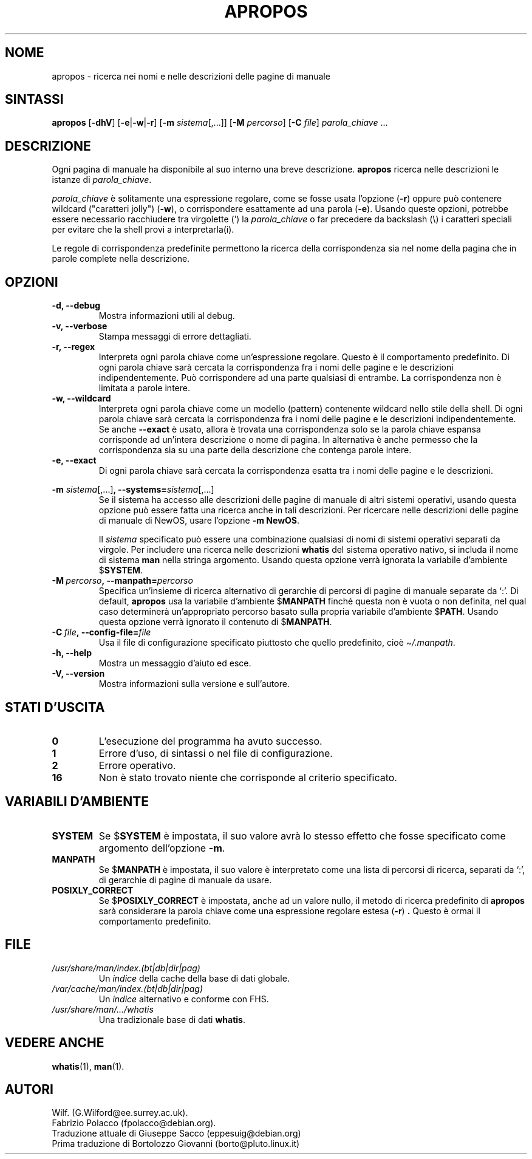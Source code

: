 .\" Man page for apropos
.\"
.\" Copyright (C), 1994, 1995, Graeme W. Wilford. (Wilf.)
.\"
.\" Traduzione di Giuseppe Sacco <eppesuig@debian.org>
.\" Prima traduzione di Bortolozzo Giovanni <borto@pluto.linux.it>
.\" Febbraio 1997
.\" 1^ Revisione Marzo 1997
.\" 2^ Revisione Agosto 1999
.\" 3^ Revisione e aggiornamento Settembre 1999
.\" 4^ Revisione e aggiornamento Aprile 2003
.\"
.\" You may distribute under the terms of the GNU General Public
.\" License as specified in the file docs/COPYING.GPLv2 that comes with the
.\" man-db distribution.
.\"
.\" Sat Oct 29 13:09:31 GMT 1994  Wilf. (G.Wilford@ee.surrey.ac.uk)
.\"
.\"" for hilit19
.pc
.TH APROPOS 1 "2024-04-05" "2.12.1" "Utility per le pagine di manuale"
.SH NOME
apropos \- ricerca nei nomi e nelle descrizioni delle pagine di manuale
.SH SINTASSI
.B apropos
.RB [\| \-dhV  \|]
.RB [\| \-e \||\| \-w \||\| \-r\c
\|]
.RB [\| \-m
.IR sistema \|[\|,.\|.\|.\|]\|]
.RB [ \-M
.IR percorso \|]
.RB [\| \-C
.IR file \|]
.I parola_chiave
\&.\|.\|.
.SH DESCRIZIONE
Ogni pagina di manuale ha disponibile al suo interno una breve
descrizione.
.B apropos
ricerca nelle descrizioni le istanze di
.IR parola_chiave .

.I parola_chiave
è solitamente una espressione regolare, come se fosse usata l'opzione
.RB ( \-r )
oppure può contenere wildcard ("caratteri jolly")
.RB ( \-w ),
o corrispondere esattamente ad una parola
.RB ( \-e ).
Usando queste opzioni, potrebbe essere necessario racchiudere tra
virgolette (') la
.I parola_chiave
o far precedere da backslash (\\) i caratteri speciali per evitare che
la shell provi a interpretarla(i).

Le regole di corrispondenza predefinite permettono la ricerca della
corrispondenza sia nel nome della pagina che in parole complete nella
descrizione.
.SH OPZIONI
.TP
.B \-d, \-\-debug
Mostra informazioni utili al debug.
.TP
.B \-v, \-\-verbose
Stampa messaggi di errore dettagliati.
.TP
.B \-r, \-\-regex
Interpreta ogni parola chiave come un'espressione regolare. Questo è
il comportamento predefinito. Di ogni parola chiave sarà cercata la
corrispondenza fra i nomi delle pagine e le descrizioni
indipendentemente. Può corrispondere ad una parte qualsiasi di
entrambe.
La corrispondenza non è limitata a parole intere.
.TP
.B \-w, \-\-wildcard
Interpreta ogni parola chiave come un modello (pattern) contenente
wildcard nello stile della shell. Di ogni parola chiave sarà cercata
la corrispondenza fra i nomi delle pagine e le descrizioni
indipendentemente.
Se anche
.B \-\-exact
è usato, allora è trovata una corrispondenza solo se la parola
chiave espansa corrisponde ad un'intera descrizione o nome di pagina.
In alternativa è anche permesso che la corrispondenza sia su una parte
della descrizione che contenga parole intere.
.TP
.B \-e, \-\-exact
Di ogni parola chiave sarà cercata la corrispondenza esatta tra i nomi
delle pagine e le descrizioni.
.\"
.\" Due to the rather silly limit of 6 args per request in some `native'
.\" *roff compilers, we have do the following to get the two-line
.\" hanging tag on one line. .PP to begin a new paragraph, then the
.\" tag, then .RS (start relative indent), the text, finally .RE
.\" (end relative indent).
.\""
.PP
.B \-m
.I sistema\c
.RB \|[\|,.\|.\|.\|]\| ,
.BI \-\-systems= sistema\c
\|[\|,.\|.\|.\|]
.RS
Se il sistema ha accesso alle descrizioni delle pagine di manuale di
altri sistemi operativi, usando questa opzione può essere fatta una
ricerca anche in tali descrizioni. Per ricercare nelle descrizioni
delle pagine di manuale di NewOS, usare l'opzione
.B \-m
.BR NewOS .

Il
.I sistema
specificato può essere una combinazione qualsiasi di nomi di sistemi
operativi separati da virgole. Per includere una ricerca nelle
descrizioni
.B whatis
del sistema operativo nativo, si includa il nome di sistema
.B man
nella stringa argomento.
Usando questa opzione verrà ignorata la variabile d'ambiente
.RB $ SYSTEM .
.RE
.TP
.BI \-M\  percorso ,\ \-\-manpath= percorso
Specifica un'insieme di ricerca alternativo di gerarchie di percorsi
di pagine di manuale separate da `:'. Di default,
.B apropos
usa la variabile d'ambiente
.RB $ MANPATH
finché questa non è vuota o non definita, nel qual caso determinerà
un'appropriato percorso basato sulla propria variabile d'ambiente
.RB $ PATH .
Usando questa opzione verrà ignorato il contenuto di
.RB $ MANPATH .
.TP
.BI \-C\  file ,\ \-\-config\-file= file
Usa il file di configurazione specificato piuttosto che quello predefinito,
cioè
.IR \(ti/.manpath .
.TP
.B \-h, \-\-help
Mostra un messaggio d'aiuto ed esce.
.TP
.B \-V, \-\-version
Mostra informazioni sulla versione e sull'autore.
.SH "STATI D'USCITA"
.TP
.B 0
L'esecuzione del programma ha avuto successo.
.TP
.B 1
Errore d'uso, di sintassi o nel file di configurazione.
.TP
.B 2
Errore operativo.
.TP
.B 16
Non è stato trovato niente che corrisponde al criterio specificato.
.SH "VARIABILI D'AMBIENTE"
.TP
.B SYSTEM
Se
.RB $ SYSTEM
è impostata, il suo valore avrà lo stesso effetto che fosse
specificato come argomento dell'opzione
.BR \-m .
.TP
.B MANPATH
Se
.RB $ MANPATH
è impostata, il suo valore è interpretato come una lista di percorsi di
ricerca, separati da `:', di gerarchie di pagine di manuale da usare.
.TP
.B POSIXLY_CORRECT
Se
.RB $ POSIXLY_CORRECT
è impostata, anche ad un valore nullo, il metodo di ricerca
predefinito di
.B apropos
sarà considerare la parola chiave come una espressione regolare
estesa
.RB ( \-r ) \ .
Questo è ormai il comportamento predefinito.
.SH FILE
.TP
.I /usr/share/man/index.(bt|db|dir|pag)
Un
.I indice
della cache della base di dati globale.
.TP
.I /var/cache/man/index.(bt|db|dir|pag)
Un
.I indice
alternativo e conforme con FHS.
.TP
.I /usr/share/man/\|.\|.\|.\|/whatis
Una tradizionale base di dati
.BR whatis .
.SH "VEDERE ANCHE"
.BR whatis (1),
.BR man (1).
.SH AUTORI
.nf
Wilf. (G.Wilford@ee.surrey.ac.uk).
Fabrizio Polacco (fpolacco@debian.org).
.br
Traduzione attuale di Giuseppe Sacco (eppesuig@debian.org)
Prima traduzione di Bortolozzo Giovanni (borto@pluto.linux.it)
